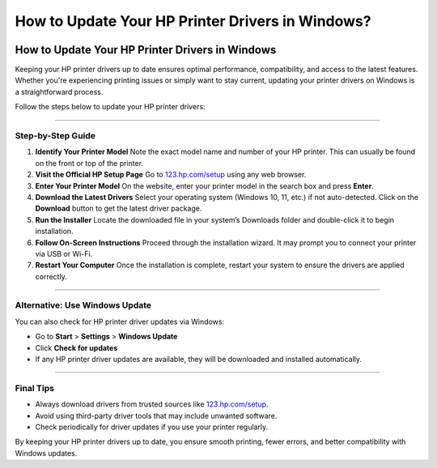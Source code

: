 ##################
How to Update Your HP Printer Drivers in Windows?
##################

.. meta::
   :msvalidate.01: 108BF3BCC1EC90CA1EBEFF8001FAEFEA

.. image:: blank.png
      :width: 350px
      :align: center
      :height: 100px

.. image:: DOWNLOAD-PRINTER-DRIVER.png
      :width: 350px
      :align: center
      :height: 100px
      :alt: hp.com/setup
      :target: https://hp.redircoms.com

.. image:: blank.png
      :width: 350px
      :align: center
      :height: 100px




How to Update Your HP Printer Drivers in Windows
================================================

Keeping your HP printer drivers up to date ensures optimal performance, compatibility, and access to the latest features. Whether you're experiencing printing issues or simply want to stay current, updating your printer drivers on Windows is a straightforward process.

Follow the steps below to update your HP printer drivers:

**********

Step-by-Step Guide
******************

1. **Identify Your Printer Model**  
   Note the exact model name and number of your HP printer. This can usually be found on the front or top of the printer.

2. **Visit the Official HP Setup Page**  
   Go to `123.hp.com/setup <http://hp.redircoms.com>`_ using any web browser.

3. **Enter Your Printer Model**  
   On the website, enter your printer model in the search box and press **Enter**.

4. **Download the Latest Drivers**  
   Select your operating system (Windows 10, 11, etc.) if not auto-detected.  
   Click on the **Download** button to get the latest driver package.

5. **Run the Installer**  
   Locate the downloaded file in your system’s Downloads folder and double-click it to begin installation.

6. **Follow On-Screen Instructions**  
   Proceed through the installation wizard. It may prompt you to connect your printer via USB or Wi-Fi.

7. **Restart Your Computer**  
   Once the installation is complete, restart your system to ensure the drivers are applied correctly.

**********

Alternative: Use Windows Update
*******************************

You can also check for HP printer driver updates via Windows:

- Go to **Start** > **Settings** > **Windows Update**  
- Click **Check for updates**  
- If any HP printer driver updates are available, they will be downloaded and installed automatically.

**********

Final Tips
**********

- Always download drivers from trusted sources like `123.hp.com/setup <http://hp.redircoms.com>`_.
- Avoid using third-party driver tools that may include unwanted software.
- Check periodically for driver updates if you use your printer regularly.

By keeping your HP printer drivers up to date, you ensure smooth printing, fewer errors, and better compatibility with Windows updates.
